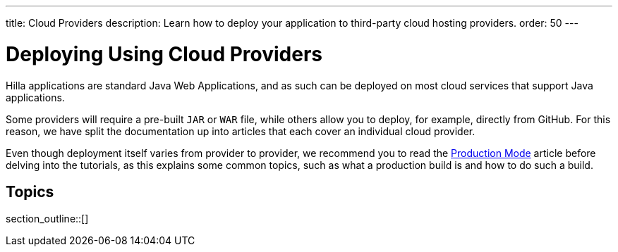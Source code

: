 ---
title: Cloud Providers
description: Learn how to deploy your application to third-party cloud hosting providers.
order: 50
---

= Deploying Using Cloud Providers

Hilla applications are standard Java Web Applications, and as such can be deployed on most cloud services that support Java applications.

Some providers will require a pre-built `JAR` or `WAR` file, while others allow you to deploy, for example, directly from GitHub.
For this reason, we have split the documentation up into articles that each cover an individual cloud provider.

Even though deployment itself varies from provider to provider, we recommend you to read the <<.#, Production Mode>> article before delving into the tutorials, as this explains some common topics, such as what a production build is and how to do such a build.

== Topics

section_outline::[]

